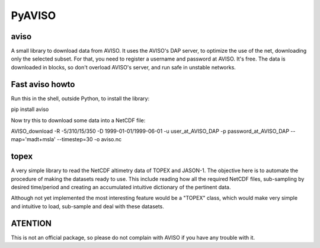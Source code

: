 PyAVISO
=======

aviso
-----

A small library to download data from AVISO. It uses the AVISO's DAP server, to
optimize the use of the net, downloading only the selected subset. For that,
you need to register a username and password at AVISO. It's free. The data is
downloaded in blocks, so don't overload AVISO's server, and run safe in unstable
networks.

Fast aviso howto
----------------
Run this in the shell, outside Python, to install the library:

pip install aviso

Now try this to download some data into a NetCDF file:

AVISO_download -R -5/310/15/350 -D 1999-01-01/1999-06-01 -u user_at_AVISO_DAP -p password_at_AVISO_DAP --map='madt+msla' --timestep=30 -o aviso.nc

topex
-----
A very simple library to read the NetCDF altimetry data of TOPEX and JASON-1. The objective here is to automate the procedure of making the datasets ready to use. This include reading how all the required NetCDF files, sub-sampling by desired time/period and creating an accumulated intuitive dictionary of the pertinent data.

Although not yet implemented the most interesting feature would be a "TOPEX" class, which would make very simple and intuitive to load, sub-sample and deal with these datasets.


ATENTION
--------

This is not an official package, so please do not complain with AVISO if you have any trouble with it.

